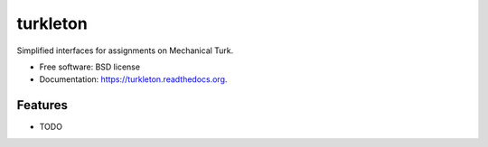 ===============================
turkleton
===============================

.. image:: https://img.shields.io/travis/etscrivner/turkleton.svg
        :target: https://travis-ci.org/etscrivner/turkleton

.. image:: https://img.shields.io/pypi/v/turkleton.svg
        :target: https://pypi.python.org/pypi/turkleton


Simplified interfaces for assignments on Mechanical Turk.

* Free software: BSD license
* Documentation: https://turkleton.readthedocs.org.

Features
--------

* TODO
